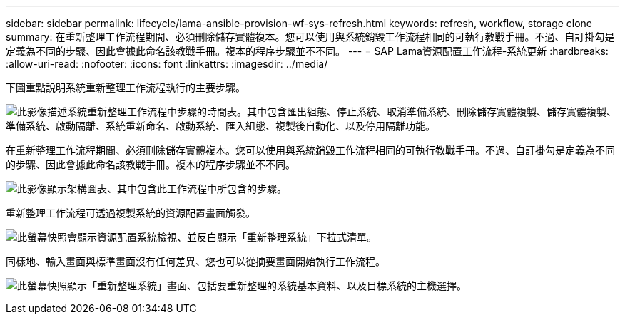 ---
sidebar: sidebar 
permalink: lifecycle/lama-ansible-provision-wf-sys-refresh.html 
keywords: refresh, workflow, storage clone 
summary: 在重新整理工作流程期間、必須刪除儲存實體複本。您可以使用與系統銷毀工作流程相同的可執行教戰手冊。不過、自訂掛勾是定義為不同的步驟、因此會據此命名該教戰手冊。複本的程序步驟並不不同。 
---
= SAP Lama資源配置工作流程-系統更新
:hardbreaks:
:allow-uri-read: 
:nofooter: 
:icons: font
:linkattrs: 
:imagesdir: ../media/


[role="lead"]
下圖重點說明系統重新整理工作流程執行的主要步驟。

image:lama-ansible-image49.png["此影像描述系統重新整理工作流程中步驟的時間表。其中包含匯出組態、停止系統、取消準備系統、刪除儲存實體複製、儲存實體複製、準備系統、啟動隔離、系統重新命名、啟動系統、匯入組態、複製後自動化、以及停用隔離功能。"]

在重新整理工作流程期間、必須刪除儲存實體複本。您可以使用與系統銷毀工作流程相同的可執行教戰手冊。不過、自訂掛勾是定義為不同的步驟、因此會據此命名該教戰手冊。複本的程序步驟並不不同。

image:lama-ansible-image50.png["此影像顯示架構圖表、其中包含此工作流程中所包含的步驟。"]

重新整理工作流程可透過複製系統的資源配置畫面觸發。

image:lama-ansible-image51.png["此螢幕快照會顯示資源配置系統檢視、並反白顯示「重新整理系統」下拉式清單。"]

同樣地、輸入畫面與標準畫面沒有任何差異、您也可以從摘要畫面開始執行工作流程。

image:lama-ansible-image52.png["此螢幕快照顯示「重新整理系統」畫面、包括要重新整理的系統基本資料、以及目標系統的主機選擇。"]
